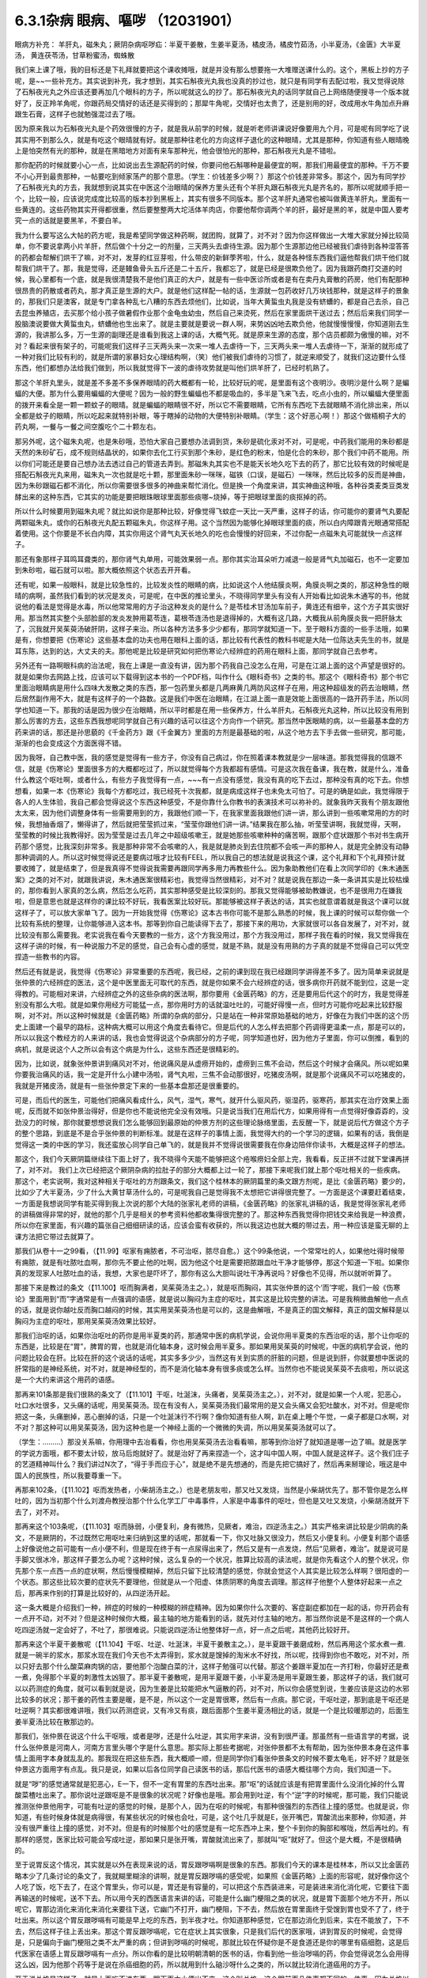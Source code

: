 6.3.1杂病 眼病、嘔哕 （12031901）
===================================

眼病方补充： 羊肝丸，磁朱丸；厥阴杂病呕哕疝：半夏干姜散，生姜半夏汤，橘皮汤，橘皮竹茹汤，小半夏汤，《金匮》大半夏汤， 黄连茯苓汤，甘草粉蜜汤，蜘蛛散

我们来上课了哦，我的目标还是下礼拜就要把这个课收摊哦，就是并没有那么想要拖一大堆赠送课什么的。这个，黑板上抄的方子呢，是~~一些补充方。其实说到补充，我才想到，其实石斛夜光丸我也没真的抄过也，就只是有同学有去配过啦，我又觉得说除了石斛夜光丸之外应该还要再加几个眼科的方子，所以呢就这么的抄了。那石斛夜光丸的话同学就自己上网络随便搜寻一个版本就好了，反正羚羊角呢，你跟药局交情好的话还是买得到的；那犀牛角呢，交情好也太贵了，还是别用的好，改成用水牛角加点升麻跟生石膏，这样子也就勉强混过去了哦。

因为原来我以为石斛夜光丸是个药效很慢的方子，就是我从前学的时候，就是听老师讲课说好像要用九个月，可是呢有同学吃了说其实用不到那么久，就是有吃这个眼晴就有好。就是那种往老化的方向这样子退化的这种眼晴，尤其是那种，你知道有些人眼晴晚上是怕突然有光的那种，就是在黑暗地方对面有来车那种光，他会很怕光的那种，那石斛夜光丸是不错啦。

那你配药的时候就要小心一点，比如说出去生源配药的时候，你要问他石斛哪种是最便宜的啊，那我们用最便宜的那种。千万不要不小心开到最贵那种，一帖要吃到倾家荡产的那个意思。（学生：价钱差多少啊？）那这个价钱差非常多。那这个，因为有同学抄了石斛夜光丸的方去，我就想到说其实在中医这个治眼晴的保养方里头还有个羊肝丸跟石斛夜光丸是齐名的，那所以呢就顺手把一个，比较一般，应该说完成度比较高的版本抄到黑板上，其实有很多不同版本。那个这羊肝丸通常也被叫做黄连羊肝丸，里面有一些黄连的。这些药物其实开得都很重，然后要整整两大坨活体羊肉店，你要他帮你调两个羊的肝，最好是黑的羊，就是中国人要考究一点的话就是要黑羊，不要白羊。

我为什么要写这么大帖的药方呢，我是希望同学做这种药啊，就团购，就算了，对不对？因为你这样做出一大堆大家就分掉比较简单，你不要说拿两小片羊肝，然后做个十分之一的剂量，三天两头去虐待生源。因为那个生源那边他已经被我们虐待到各种湿答答的药都会帮解们烘干了嘛，对不对，发芽的红豆芽啦，什么带皮的新鲜荸荠啦，什么，就是各种怪东西我们逼他帮我们烘干他们就帮我们烘干了。那，我是觉得，还是鳗鱼骨头五斤还是二十五斤，我都忘了，就是已经是很欺负他了。因为我跟药商打交道的时候，我心里都有一个底，就是我很清楚我不是他们真正的大户，就是有一些中医诊所或者是有在卖丹丸膏散的药房，他们有配那种很昂贵的药散或者药丸，那才真正是生源的大户。就是他们这样配一帖的话，生源就一包药收好几万块钱那种，就是这样子的景象的，那我们只是澳客，就是专门拿各种乱七八糟的东西去烦他们，比如说，当年大黄蜇虫丸我是没有蛴螬的，都是自己去杀，自己去昆虫养殖店，去买那个给小孩子做暑假作业那个金龟虫幼虫，然后自己来烫死，然后在家里面烘干送过去；然后后来我们同学一股脑澳说要做大黄蜇虫丸，蛴螬他也生出来了。就是主要就是要说一群人啊，来势凶凶地去欺负他，他就慢慢慢慢，你知道刚去生源的，我讲那么多，万一生源的副理还是谁看到我这上课的话，大概气死。就是原来生源的态度，那个店员都颇为傲慢的嘛，对不对？看起来很有架子的，可能呢我们这样子三天两头来一次来一堆人去虐待一下，三天两头来一堆人去虐待一下，渐渐的就形成了一种对我们比较有利的，就是所谓的家暴妇女心理结构啊，（笑）他们被我们虐待的习惯了，就逆来顺受了，就我们这边要什么怪东西，他们都想办法给我们做到，所以我就觉得下一波的虐待攻势就是叫他们烘羊肝了，已经时机熟了。

那这个羊肝丸里头，就是差不多差不多保养眼晴的药大概都有一轮，比较好玩的呢，是里面有这个夜明沙。夜明沙是什么啊？是蝙蝠的大便。那为什么要用蝙蝠的大便呢？因为一般的野生蝙蝠也不都是吸血的，多半是飞来飞去，吃点小虫的，所以蝙蝠大便里面的拨开来看全是一颗一颗蚊子的眼晴。就是蝙蝠的眼睛很不好，所以它不需要眼睛，它所有东西吃下去就眼睛不消化排出来，所以全都是蚊子的眼睛，所以吃起来就特别补眼，等于瞎掉的动物的大便特别补眼睛。（学生：这个好恶心啊！）那这个做梧桐子大的药丸啊，一餐与一餐之间空腹吃个二十颗左右。

那另外呢，这个磁朱丸呢，也是朱砂哦，恐怕大家自己要想办法调到货，朱砂是硫化汞对不对，可是呢，中药我们能用的朱砂都是天然的朱砂矿石，成不规则结晶状的，如果你去化工行买到那个朱砂，是红色的粉末，怕是化合的朱砂，那个我们中药不能用。所以你们可能还是要自己想办法去透过自己的管道去弄到。那磁朱丸其实也不是能天长地久吃下去的药了，那它比较有效的时候呢是搭配石斛夜光丸来用，磁朱丸一次也就是吃十颗，那里面朱砂一咪咪，磁铁（口误，是磁石）一咪咪，然后比较多的反而是神曲，因为朱砂跟磁石都不消化，所以你需要很多很多的神曲来帮忙消化。但是换一个角度来讲，其实神曲这种哦，各种谷类麦类豆类发酵出来的这种东西，它其实的功能是要把眼珠眼球里面那些痰哪~烧掉，等于把眼球里面的痰抠掉的药。

所以什么时候要用到磁朱丸呢？就比如说你是那种比较，好像觉得飞蚊症一天比一天严重，这样子的话，你可能你的要肾气丸要配两颗磁朱丸，或你的石斛夜光丸配五颗磁朱丸，你这样子用。这个当然因为能够化掉眼球里面的痰，所以白内障跟青光眼通常搭配着使用。这个你要是不长白内障，其实你用这个肾气丸天长地久的吃也会慢慢的好回来，不过你配一点磁朱丸可能就快一点这样子。

那还有象那样子耳鸣耳聋类的，那你肾气丸单用，可能效果弱一点。那你其实治耳朵听力减退一般是肾气丸加磁石，也不一定要加到朱砂啦，磁石就可以啦。那大概依照这个状态去开开看。

还有呢，如果一般眼科，就是比较急性的，比较发炎性的眼睛的病，比如说这个人他结膜炎啊，角膜炎啊之类的，那这种急性的眼晴的病啊，虽然我们看到的状况是发炎，可是呢，在中医的推论里头，不晓得同学里头有没有人开始看比如说朱木通写的书，他就说他的看法是觉得是水毒，所以他常常用的方子治这种发炎的是什么？是苓桂术甘汤加车前子，黄连还有细辛，这个方子其实很好用。那当然其实整个头部脸部的发炎发肿用葛苓连，葛根苓连汤也是退得掉的，大概有这几路，大概我从前角膜炎我一把肝脉太了，沉我就开吴茱萸汤破肝阴，这样子来治。所以各种方法多多少少都有，那同学就知道一下。至于眼科方面的一些手法哦，如果是有，你想要把《伤寒论》这些基本盘的功夫也用在眼科上面的话，那比较有代表性的教科书呢是大陆一位陈达夫先生的书，就是耳东陈，达到的达，大丈夫的夫。那他呢是比较是研究如何把伤寒论六经辨症的药用在眼科上面，那同学就自己去参考。

另外还有一路啊眼科病的治法呢，我在上课是一直没有讲，因为那个药我自己没怎么在用，可是在江湖上面的这个声望是很好的。就是如果你去网路上找，应该可以下载得到这本书的一个PDF档，叫作什么《眼科奇书》之类的书。那这个《眼科奇书》那个书它里面治眼睛病是用什么四味大发散之类的东西，那一包药里头都是几两麻黄几两防风这样子在用，用这种超级发的药去治眼睛，然后居然副作用不大，就是有这样子的一个路数。这是我们中医在治眼睛，在江湖上面一直是效能上面很高的一路开药手法，所以同学也知道一下。那我的话是因为很少在治眼睛，所以平时都是在用一些保养方，什么羊肝丸，石斛夜光丸这种，所以比较没有用到那么厉害的方去，这些东西我想呢同学就自己有兴趣的话可以往这个方向作一个研究。那当然中医眼睛的病，以一些最基本盘的方药来讲的话，那还是孙思藐的《千金药方》跟《千金翼方》里面的方剂是最基础的啦，从这个地方去下手去做一些研究，那可能，渐渐的也会变成这个方面医得不错。

因为我呀，自己教中医，我的感觉是觉得有一些方子，你没有自己病过，你在照着课本教就是少一层味道。那我觉得我的信跟不信，就是《伤寒论》里面很多方的大概都吃过了，所以就觉得每个方我都超有感情。可是这次我在备课，我在教，就是什么，准备什么教这个呕吐啊，或者什么，有些方子我觉得有一点，~~~有一点没有感觉，我没有真的吃下去过，那种没有真的吃下去。你想想看，如果一本《伤寒论》我每个方都吃过，我已经死十次我都，就是病成这样子也未免太可怕了。可是的确是如此，我觉得限于各人的人生体验，我自己都会觉得说这个东西这种感受，不是你靠什么你教书的表演技术可以祢补的。就象我昨天我有个朋友跟他太太来，因为他们调整身体有一些需要用到的方，我跟他们顺一下，在我家里面我跟他们讲一讲，那么讲到一些咳嗽常用的方的时候，我想抽香烟了，懒得讲了，然后就把莹莹抓过来，“莹莹你跟他们讲一讲。”结果我在那么抽，听莹莹讲啊，我就觉得，天啊，莹莹教的时候比我教得好。因为莹莹是过去几年之中超级咳嗽王，就是她那些咳嗽种种的痛苦啊，跟那个症状跟那个书对书生病开药那个感觉，比我深刻非常多。我是那种非常不会咳嗽的人，我是就是肺炎到去住院都不会咳一声的那种人，就是完全肺没有动静那种调调的人。所以这时候觉得说还是要病过哦才比较有FEEL，所以我自己的想法就是说我这个课，这个礼拜和下个礼拜预计就要收摊了，就是结束了，但是我真得不觉得说我需要再跟同学再多用力再教些什么。因为象助教他们在看上次同学印的《朱木通医案》之类的对不对，就跟我讲说，朱木通医案很精彩也，我觉得当然很精彩，对不对？就是说我在那边一条一条讲其实是比较枯燥的，那你看到人家真的怎么病，然后怎么吃药，其实那种感受是比较深刻的。那我又觉得能够被助教嫌说，也不是很用力在嫌我啦，但是意思也就是这样你的课比较不好玩，我看医案比较好玩。那能够被这样子表达的话，其实也就意谓着就是我这个课可以就这样子了，可以放大家单飞了。因为一开始我觉得《伤寒论》这本古书你可能不是那么熟悉的时候，我上课的时候可以帮你做一个比较有系统的整理，让你能够进入这本书。那等到你自己能读得下去了，那接下来的用功，大家就很可以各自发展了，对不对，就比较没有那么需要我。老实说我在看今天要教的一些方，这个方我没用过，那个方我没用过，那样子我在看的时候，我又觉得我在这样子讲的时候，有一种说服力不足的感觉，自己会有心虚的感觉，就是不熟，就是没有用熟的方子真的就是不觉得自己可以凭空捏造一些教书的内容。

然后还有就是说，我觉得《伤寒论》非常重要的东西呢，我已经，之前的课到现在我已经跟同学讲得差不多了。因为简单来说就是张仲景的六经辨症的医法，这个是中医里面无可取代的东西，就是你如果不会六经辨症的话，很多病你开药就不能到位，这是一定得教的。可能相对来讲，六经辨症之外的这些杂病的医法啊，那你要用《金匮药略》的方，还是要用后代这个的时方，我是觉得差别没有那么大啦。就是如果你用经方可能猛一点，那你用时方的话就温吐吐的，可能好得慢一点，但时方可能你吃起来比较舒服啊，对不对。所以这种时候就是《金匮药略》所谓的杂病的部分，只是站在一种非常原始基础的地方，好像在为我们中医的这个历史上面建一个最早的路标，这种病大概可以用这个角度去看待它。但是后代的人怎么样去把那个药调得更温柔一点，那是可以的，所以以我这个教经方的人来讲的话，我也会觉得说这个杂病部分的方子呢，同学知道也好，因为他方子里面，你可以倒推，看到的病机，就是说这个人之所以会有这个病是为什么，这些东西还是很精彩的。

因为，比如说，就象张仲景讲到痛风对不对，他说痛风是从虚痨开始的，虚痨到三焦不会动，然后这个时候才会痛风。所以呢如果你要我治痛风的话，我一定是开什么小建中汤啦，肾气丸啦，三焦不会动那很好，吃猪皮汤啊，就是那个说痛风不可以吃猪皮的，我就是开猪皮汤，就是有一些张仲景定下来的一些基本盘那还是很重要的。

可是，而后代的医生，可能他们把痛风看成什么，风气，湿气，寒气，就开什么驱风药，驱湿药，驱寒药，那其实在治疗效果上面呢，反而就不如张仲景治得好，但是你也不能说他完全没有效哦。只是说当我们在用后代方，如果用得有一点觉得好像孬孬的，没劲没力的时候，那你就要想想说我们怎么能够回到最原始的仲景方剂的这些理论脉络里面，去反醒一下，就是说后代方做这个方子的整个思路，到底是不是合乎张仲景的判断标准。就是在这样子的事情上面，我觉得大约的一个学习的逻辑，如果有的话，我倒是觉得这一类的中医的学习，我还蛮放心同学自己单飞的，就是我并不觉得说很需要我在你身边陪伴你读书，大概是这样子的想法。

那这个，我们今天厥阴篇继续往下面上好了，我不晓得今天能不能够把这个疮喉痨妇全部上完，我看看，反正拼不过就下堂课再拼了，对不对。
我们上次已经把这个厥阴杂病的拉肚子的部分大概都上过一轮了，那接下来呢我们就上那个呕吐相关的一些疾病。那这个，老实说啊，我对这种相关于呕吐的方剂跟条文，我们这个桂林本的厥阴篇里的条文跟方剂呢，是比《金匮药略》要少的，比如少了大半夏汤，少了什么大黄甘草汤什么的，可是呢我自己是觉得我不太想把它讲得很完整了。一方面是这个课要赶着结束，一方面是我想说同学有能买得到我上次说的那个大陆的张家礼老师的讲稿，《金匮药略》的张家礼讲稿的话，我是觉得张家礼老师的讲稿做得非常的好，就他的那个几乎是相关的参考资料他都收集得很完整的了。那这种东西我觉得你把钱交来给我是一种浪费，所以你在家里面，有兴趣的篇张自己细细研读的话，应该会蛮有收获的，所以我这边也就大概的带过去，用一种应该是蛮无聊的上课方法把它带过去就算了。

那我们从卷十一之99看，（【11.99】呕家有痈脓者，不可治呕，脓尽自愈。）这个99条他说，一个常常吐的人，如果他吐得时候带有痈脓，就是有吐脓吐血啊，那你先不要止他的吐啊，因为他这个吐是需要把脓跟血吐干净才能够停，那这个知道一下啦。如果你真的发现家人吐脓吐血的话，我想，大家也是吓坏了，那你有这么大胆叫说吐干净再说吗？好像也不见得，所以就听听算了。

那接下来是教过的条文（【11.100】呕而胸满者，吴茱萸汤主之。），就是呕而胸闷，其实张仲景的这个‘而’字呢，我们一般《伤寒论》里面用到“而”字通常是有一点强调的语感，就是说以胸闷为主症的呕吐，其实这是比较完整的讲法。可是我稍微曲解他一点点的话，就是说你越吐反而胸口越闷的时候，其实用吴茱萸汤也是可以的，这是曲解哦，不是真正的国文解释，真正的国文解释是以胸闷为主症的呕吐，那用吴茱萸汤效果比较好。

那我们治呕的话，如果你治呕吐的药你是用半夏类的药，那通常中医的病机学说，会说你用半夏类的东西治呕的话，那个让你呕的东西是，比较是在“胃”，脾胃的胃，也就是消化轴本身，这时候会用半夏多。那如果用吴茱萸的时候呢，中医的病机学会说，他的问题比较会在肝。比较在肝的这个说话的话呢，其实多多少少，当然这有关到实质的肝脏的问题，但是说到肝，你就要想中医说的肝常指的是神经系统，对不对，就是神经型的，而不是消化轴本身有很多痰或怎么样。当然你也不能说吴茱萸不去痰啦，所以说这是一个大约来讲这个用药的语感。

那再来101条那是我们很熟的条文了（【11.101】干呕，吐涎沫，头痛者，吴茱萸汤主之。），对不对，就是如果一个人呢，犯恶心，吐口水吐很多，又头痛的话呢，用吴茱萸汤。现在有没有人，吴茱萸汤我们最常用的是又会头痛又会犯吐酸水，对不对。但是呢你把这一条，头痛删掉，恶心删掉的话，只是一个吐涎沫行不行啊？像你知道有些人啊，趴在桌上睡个午觉，一桌子都是口水啊，对不对？那这种可以用吴茱萸汤，因为这种也是一个神经上面的一个微微的失调，所以用吴茱萸汤就可以了。

（学生：………）那没关系嘛，你用理中去冶看看，你也用吴茱萸汤去治看看嘛，那等到你治好了就知道是哪一边了嘛。就是医学的学说方面哦，都不要太计较，放马后炮就好了。就是治好了再来捏造一个，这才叫中国人啊，中国人就是这样子。这个我们庄子的艺道精神叫什么？我们讲过N次了，“得于手而应于心”，就是绝不是先想通的，而是先把它搞好了，然后再来掰理论，哦这是中国人的民族性，所以我要尊重一下。

再那来102条，（【11.102】呕而发热者，小柴胡汤主之。）也是老朋友啦，那又吐又发烧，当然是小柴胡优先了。那不管你是怎么样吐的，因为当初那个什么刘渡舟教授治那个什么化学工厂中毒事件，人家是中毒事件的呕吐，但也是又吐又发烧，小柴胡汤就开下去了，对不对。

那再来这个103条呢，（【11.103】呕而脉弱，小便复利，身有微热，见厥者，难治，四逆汤主之。）其实严格来讲比较是少阴病的条文，不是厥阴的，不过既然它用呕吐来归纳到这里的话呢，那就看一下，你又吐脉又很没力，然后又小便复利。小便复利那个语感上好像说他之前可能有一点小便不利，但是现在终于有一点尿得出来了，然后又是有一点发烧，然后“见厥者，难治”。就是说可是手脚又很冰冷，那这样子要怎么办呢？这种时候，这么复杂的一个状况，胜算比较高的读法呢，就是你先看这个人的整个状况，你先那个东一点西一点的症状啊，然后慢慢模糊掉，然后只留下比较清楚的感觉，你就会觉这个人其实是比较怎么样啊？很阳虚的一个状态。那这些比较次要的症状先不要理他，但就是从一个阳虚、体质阴寒的角度去调理。那这样子他整个人整体好起来一点之后，那再来作别的打算是比较好的，从四逆汤开起。

这一条大概是介绍我们一种，辨症的时候的一种模糊的辨症精神。因为如果你什么次要的、客症副症都加在一起的话，你开药会有一点开不动，对不对？但是这种时候你大概，最主轴的地方能看到的话，就先对付主轴的地方。那当然你说是不是这样的一个病人吃四逆汤就一定会好了，不吐了，那很难说。只能说四逆汤让他整体好一点，好一点之后呢，其他药比较好开。

那再来这个半夏干姜散呢（【11.104】干呕、吐逆、吐涎沫，半夏干姜散主之。），是半夏跟干姜磨成粉，然后再用这个浆水煮一煮.就是一碗半的浆水，那浆水现在我们今天也不太弄得到，浆水就是馊掉的淘米水不好找，所以呢，找得到你也不敢吃，对不对，所以只好去那个什么酸菜麻肉锅的店，要他那个泡酸白菜的汁，这样子勉强可以代替。那这个姜跟半夏加在一齐打粉，你最好还是煮一煮，免得那个半夏的刺激性太凶狠了。那半夏干姜散呢，是用半夏跟干姜，小半夏汤是用半夏跟生姜，那这样子的话，我们就可以以药测症的角度，就可以看到就是说，因为生姜是比较能把水气逼散的药，对不对，所以你会感觉到说，生姜应该是这边的水邪比较多的状况；那干姜的药性主要是暖，是不是，所以这个一定是胃很寒，然后有一点痰。那它说，干呕吐逆，那到底是干呕还是吐逆啊？其实都很难讲哦，我们以药测症说，又有冷又有痰，跟后面那个生姜半夏汤相比的话，就是一个是比较暖那边的，后面生姜半夏汤比较在散那边的。

那我们，张仲景在说这个什么干呕哦，或者是哕，还是什么吐逆，其实用字来讲，没有到很严谨。那虽然有一些语言学的考据，说什么张仲景是河南人，河南方言里头哪个字是什么意思。那实际上那些考据呢，对张仲景都不太有帮助，因为张仲景本身在这件事情上面用字本身就乱乱的。那我现在把这些东西，我大概顺一顺，但是同学你们看张仲景条文的时候不要太龟毛，好不好？就是张仲景这方面用字有点乱。我只是说，如果以后各位同学自己读医书的话，那后代医书的语感大概往哪个方向，我们知道一下。

就是“哕”的感觉通常就是犯恶心，E一下，但不一定有胃里的东西吐出来。那“呕”的话就应该是有把胃里面什么没消化掉的什么胃酸菜楂吐出来了。那你说吐逆跟呕是不是很象的状况呢？好像也是哦。那会用到吐逆，有个“逆”字的时候呢，那可能，我们只能说推测张仲景他用字，可能有吐逆的感觉的时候，是那个人，因为在呕的时候呢，有那种很强烈的东西往上撞的感觉。也就是说，你知道，有些时候身体就是病得很，有某些状况的时候也会吐，可是，这个吐几乎就是E，张开嘴巴，胃酸流出来那种，你知道，并没有很严重往上撞的感觉，对不对。但是有的时候那个吐的感觉是有一坨东西冲上来，整个卡到你的胸部和喉咙，然后再吐的。有那样的感觉，医家比较可能会写成吐逆，那如果只是张开嘴，胃酸就流出来了，那就叫“呕”就好了。但这个是大概，不是很精确的。

至于说胃反这个情况，其实就是以外在表现来说的话，胃反跟哕嗝啊是很象的东西。那我们今天的课本是桂林本，所以又比金匮药略本少了几条讨论的条文了，我就糊里糊涂的讲啊，就是胃反跟哕嗝的感受呢，如果照《金匮药略》上面的形容呢，就好像你这个人吃了饭，吃下去了，在这个胃里头，你可以是，胃还是有容量的，可以把这个东西装进来，可是装进来消化消化呢，它要往下面再输送的时候呢，送不下去。所以用今天的西医语言来讲的话，可能是什么幽门梗阻之类的状况，就是胃下面那个地方不开，所以呢它，胃那边消化来消化来消化来要往下送，它幽门不打开，幽门梗阻，下不去，然后放在胃里面终于受馊到胃也受不了了，终于吐出来。所以这个胃反跟哕嗝有可能是早上吃的东西，到半夜才吐。你知道那种感觉，它在那边消化到后来，实在不能放了，下不去，然后这样子往上丢出来。那这个胃反跟哕嗝呢，它在症状上其实很象，只是我们后代的医家哦，讲到胃反的时候呢，会觉得是，只是偏向于幽门梗阻之类不太严重的病；但讲到哕嗝的时候呢，那就比较在怀疑你是不是食道还是你的哪里有癌细胞，这是后代医家在语感上胃反跟哕嗝有一点分。所以你看的是比较明朝清朝的医书的话，你看到他一些治哕嗝的药，你会觉得说怎么会用得这么凶，因为他那个药等于是说在杀癌细胞的药，所以就用到什么硇沙呀什么之类的，所以就比较消化道癌用的方子。

至于说关格是这样子，就是上面吃不进东西，跟下面大小便出不来，这个叫关格。这个跟前面几件事都不同的一件事，因为关格以中医一般的病机学来讲的话，关格是非常严重的厥阴，就是他这个上下失去了交通的一个状况。那关格治疗原则上面也是以厥阴来讲，吃不进拉不出的一个状态。那其实关格就不必跟这边一起讲了。所以我觉得我们要讲的张仲景的一些方，是比较一些家常不是那么太严重的病可以用的方，就是不完全的幽门梗阻之类的，还可以用一用。可是如果这个人真的是到了胃癌啊食道癌啊，这些仲景方好像又稍微没力了一点， 但你也不能说它一定没力，因为仲景方，如果完全症状合了你开药的话，有的时候还是会有奇迹出现的啦，对不对。你说这么大的一包的半夏那样子吃下去，是不是能够杀癌细胞，有时候真的能杀得到，你也不能说它没有用，但是呢真的你用仲景方治不好的时候，可能还是要去西医院做个检查，看是不是要用更凶狠的药来对付它。当然什么吴茱萸汤这个履历表也很漂亮啊，因为也有人胃癌吃吴茱萸吃好啦，是不是？因为就是阴实的病嘛，吴茱萸散寒，就打掉了。所以能够自己玩玩看的，可以先玩玩看就是了。

那还有一些胃癌的人怎么样啊？如果你不急着三天两天就要死掉的话，你每天一帖平胃散，连吃300天的平胃散，那有可能胃癌有可能会消掉。平胃散对的恩胃癌是什么吐黑水，那又是什么病？其实很少见到。

然后还有治疗那个胃癌什么的民间偏方，就是到海边去找那个晒虾米的地方，说是什么，小虾子啊，要晒干成虾米，那个要干掉的那个时候呢，那个虾子会突然卷起来一下，就是死虾晒成虾米的时候，会卷起来。然后你会看到小虾米这样跳起来，但已经死掉了，那只是僵尸活动啊，然后你看到跳起来的时候，就把跳起来那颗虾米拿起来吞下去，然后就每天在海边捡虾米，然后这样子连吃几个月而且可以治胃癌。

也有一些民间外面的偏方是说如果你是吃那个什么活跳虾，就是活的虾粘那个佐料里面就这样子吃的，那个对肝癌很好，有此一说啦。但是这些就比较迂阔（迂阔 PS不切合实际的意思），如果我们是学仲景派的话还是照主症开起来，就吴茱萸汤就开吴茱萸汤，小半夏汤就开小半夏，这样子也能够把这个人，就是医到不死啊，至少是有希望的；就是医到一个癌细胞都没有的话，我是觉得先不要那么拼了，好不好。

那这个接下来的这个哦，105条呢（【11.105】伤寒，大吐大下之，极虚、复极汗者，以其人外气怫郁，复与之水以发其汗，因得哕。所以然者，胃中寒冷故也。），他说人啊，会有这种“呃”一下的这种反胃的动作呢，常常是因为他的消化道受了寒，那这样子我们知道一下就好，在治疗原则上知道说，会反胃的人通常是往寒病这个方向去开药，这个热吐的人到底是比较少一点点。但是葛根症是有热吐是没有错，什么干姜黄连汤之类有热吐是有的，但是这个通常来讲犯恶心的感觉是寒的比较多。

那再来106条呢（【11.106】伤寒，哕而腹满，视其前后，知何部下利，利之则愈。），如果这个人好像这样子反胃一下，反胃一下的话，你要看他大小便通不通。你呢，如果他大小便有不通的地方的话，你先去通他的大小便，因为他大小便通的时候，他的湿气、寒气就会顺便的排出去，那如果能排出去的话就不用去治这个呕吐，那这个反胃不是呕吐，这里稍微原则上知道一下。

那再来107条呢，有一点有趣了哦。（【11.107】病人胸中似喘不喘，似呕不呕，似哕不哕，彻心中愦愦然无奈者，生姜半夏汤主之。）就是这个病人他说，胸中啊，整个胸口似喘不喘，似呕不呕，似哕不哕，彻心中愦愦然无奈者。那各位同学，头痛就是头痛，什么叫要痛不痛，对不对？那这样子一个感觉，有没有同学可以讲给我听听是一个什么东西啊？（学生：……哮喘？）什么？哮喘？不是不是，因为哮喘话是胸痹篇里有几个方子有比较对到哮喘，就是这样的一个感觉，应该是治什么病才对？（学生：忧郁）忧郁？我就猜到你会说忧郁。我跟你讲，我们现在不看这个症，你以药测症就知道他是治什么东西。就是一，半碗的半夏，并没有很多，小柴胡等级而已，但是一斤的生姜打汁，然后这样子，一直喝，一直喝一整天。那一斤的老姜打成汁这样子的喝法，那一定是治什么？尿毒症。所以他以症状来讲，张仲景，他因为古时候真的没有这么好的解剖生理学，对不对？没有今天的检查仪器，所以呢，古时候，张仲景只是看这个人好像想吐想吐，他就把这个条文会归到这个地方。但实际上你看这个药就会知道这是治尿毒症，就是你要用到那么重的生姜吃的，就一定是尿毒症。

那如果你想到一个人他是尿毒症的话，再回头看条文他讲的那些症状，是不是觉得好像就是这个样子，对不对。就是他那个血液里面那些脏的成分堆到他，整个人被那个成分闷到，就是这样子。所以比较严重的尿毒症的话生姜汁就要放那么多，当然会把人辣得不得了，但是这个比起洗肾还是轻松很多哦。那等到这个急性期过去了之后，你再吃点补肾药，什么真武啊、肾气啊收功就可以了，这个方子很好。那如果他这个尿毒他这个西医的检验指数没有很凶狠的话，其实有一些很平易近人的方子都可以治好啦。比如说尿毒症往这一路来的哦，温胆汤也可以啊，温胆汤里面又有半夏，又有生姜对不对，又有竹茹跟陈皮通三焦，这也没什么不好啊，是不是。所以就大概，这些方剂我觉得我们需要学习的点，比如说我们中医知道说，温胆汤有的时候可以治疗不严重的尿毒会很有帮助，那你知道这件事情的话，你就会想到说，哦，其实当一个人肾脏负担很重的时候，你就是要开药要通三焦，对不对？就是观念上要知道一下。那至于说一定开什么方，那是不一定哦。我是觉得说有些事情，我是看得很松啦，就比如说，我说这个什么你要治疗什么肝炎大原则，你用硝矾散对不对，硝矾散我觉得最好搭一个什么那个调体质的药，他那个硝矾散的效率才会比较明显嘛。那你说这个人肝阴虚，那你要开加味逍遥散还是六味地黄丸还是开一贯煎，我跟你讲这个我随便，因为阴阳虚实相度没有错就好了，是不是。所以这种事情在众多的中医方里面，你开一个你觉得这个病人吃得最舒服的也就可以了，就是阴阳虚实跟五脏上的对应上面不要有大的批漏，那细部的话你要选那个方，这倒是蛮可以自由的。

那这个再来呢，后面的108 ，109条呢，（【11.108】干呕哕，若手足厥者，橘皮汤主之。【11.109】哕逆，其人虚者，橘皮竹茹汤主之。）这个就比较不是吐的感觉，是讲哕，那这个哕呢，然后他后面109条讲哕逆，其实讲到哕逆的时候啊，往往这个病人状态有点象一直打嗝，还是一直嗝气那种状况去了。橘皮汤跟橘皮竹茹汤哦，我们平常开的话，这个人没有到呕吐的莫名成反胃的状态，可是这个人一直在嗝气，或者一直在打嗝的话有的也会开，当然是以嗝气为主。因为打嗝的话你放一点丁香四逆的暖药，马上打嗝就冶好了，也没有必要用到这个橘皮竹茹这边来。但是以嗝气不止，我觉得嗝气不止，偶尔会遇到一个嗝气不止通常是怎么样，就是练气功练坏了，那就一直会有气一直嗝出来。那他108条109条主要的差别，他是108条，他的副症是手脚冰冷，那109条是这个人很虚，就这样子很没力气，那就以这个原则开这两个方就好了。那这里的这个橘皮竹茹汤哦，跟橘皮汤这个橘皮啊，其实与其去中药店买啊，还不如你直接水果摊买来的绿皮橘子，就把皮扒丢下比较有效。那我们这两个汤呢，都用了橘子皮，你就想想橘子皮是干嘛的啦，就是新鲜扒下来的橘子皮是疏肝气的嘛，那我们疏肝有教过很多，橘子皮是疏肝气特别强，以疏肝气来讲是比鳖甲强。就象你，怎么讲，我就说这个人哦，肝经有热邪郁在里头的话，那我通常开羚羊角，对不对？可是这个人长期在家里面生气又不敢发脾气，那种肝郁我开鳖甲。那我什么时候开到橘皮呢？绿橘子皮扒了丢下去，乳癌。就是这这种的，要把那个癌细胞那个东西冲开的时候，用橘皮。肝癌也常常会用橘皮啊，乳癌肝癌。所以这样子的一个药性的橘子皮呢，那你也可以反过来想，这样一个肝气有没有可能要调节一些神经上的问题，因为这个一直在嗝气的病人，是不是神经什么地方有点怪怪的。那么橘皮四两，生姜半斤这样煮了之后，硬是把这个气冲开。就好像这个气闷在这个中焦，它不能过往手脚去。所以才会中焦一直嗝气，可是手脚是冰冷的，所以就爽爽快快的把这个，生姜把这个水气逼散。那这个哕逆跟虚的话，橘皮玉茹的话，有个竹茹的话我们觉得比较是调理到少阳这个地方。那少阳当然也包括到一些人类的神经系统自律的功能，我想道理我也不要细讲了，因为实际上这个橘皮竹茹汤你开下去效果很好，就是你这样子照着书开了，吃的效果就很好，那理论上面搞得懂和不懂其实也不是这么要紧啦。因为张仲景治气虚的时候是甘草开得比较重嘛，对不对？而且应该开这个什么啊，炙甘草治气虚啦，开生甘草有点奇怪，生甘草是消炎的，那因为这种小地方的疙瘩就是让你觉得桂林古本果然是伪造的了，因为这个东西在宋本原版伤寒论里面是归在《金匮》的嘛，那宋本跟原版的《金匮》，凡是《伤寒》里用甘草都写炙甘草，凡是在《金匮》里用甘草都写没有炙的甘草，那就是抄书的人不一样嘛，对不对？那所以这个桂林本一定是拿《伤寒论》跟《金匮》拼回来的才会出现这种，对不对，放在厥阴篇里面，还没有写炙，对不对，伪造痕迹看得到啦。那我为什么要用桂林本，临床上他比较好用，宋本《伤寒论》里面只有一个地方甘草没有用炙甘草，少阴节梗汤，那个一定不是用炙甘草，那是消炎用的嘛。

那至于110条（【11.110】诸呕，谷不得下者，小半夏汤主之。），小半夏汤，那这个是呕吐我们最常用的方了，呕吐最常用的不是小半夏就是吴茱萸啦。小半夏，一碗半夏加上这个半斤生姜哦，就这么煮煮喝了就是了。那这个地方有一个方子我没有教，就《金匮药略》还有一个方子，叫大黄甘草汤，就是用大黄跟甘草两味煮一煮治呕吐，但是那个感觉上好象是那个病人好像吃坏了，就是吃坏了所以呕吐，你用大黄甘草汤把东西拉掉就不吐了，那这个辨症点很难抓唉。所以我就觉得，你就是感觉得到自己是吃坏了所以吐的话，那你赶快用大黄甘草汤把它打下去比较简单，不要解毒了，排掉就是了。

那我这边又抄补充的一个是《金匮要略》里的大半夏汤，这个大半夏汤是一个比较标准在治胃反的呕吐，就是比较是幽门有问题的那种呕吐。那在《金匮要略》里面解释的病机的条文里头，他那条文正文我就不讲了，后代的注家就把他归纳是什么，就是荣虚无气，就是营卫两边都能量不够，然后脾伤不磨，脾受伤了，所以他不会消化。那这个状态是怎么样呢？就是大半夏汤里面，半夏固然是放得非常非常的多，但是它跟小半夏汤比的不一样的地方，它还有人参跟蜂蜜。那你要考究的话，你那个蜂蜜跟水和在一起的话，搅拌到那个水啊，就是因为他不放生姜了，不放生姜就不能对付水毒了，煮法上就象苓桂术甘汤那个煮法，那个水好像打昏，免得有帮到水毒，那就是跟蜂蜜跟水，象果汁机一样乱打一通，把那个水打晕。甘澜水的制法，就是这样子，这样子煮出两碗半，先喝一碗，然后剩下来的分两次喝之类。那大半夏汤呢，它比较在治疗上面治所谓的脾阴不足，就是说他这个人胃并没有太多的问题，是他的脾呀，太干，整个脾已经干掉了，就是消化道比较稍微后面的一些机能虚掉了。所以，因为你知道中医的脾胃不是在以部位来分的哦，不是哪一段十二指肠是脾，什么这个是胃，不是。是运送的机能来讲，消化运送的机能是脾，所以用到人参跟蜂蜜，那是在补脾阴的。但是那个半夏还是要把东西推下去，所以这样的一个做法，我想，今天我们随便说说，比如说我们如果是后代开方的开法，对不对？如果这个人胃阴虚，微缩性胃炎什么的，什么东西比较补胃阴啊？麦门冬，那你开咳嗽麦门冬汤也可以；但是胃火旺的话，那就是生石膏退胃火，对不对。我现在讲这些会关系到等一下讲糖尿病的事情，所以滋胃阴用麦门冬，退胃火用生石膏，对不对。那要滋脾阴，我们后代方剂喜欢用什么？用黄精，会写吗？滋脾阴比较用黄精。我意思是说后代方是用黄精滋脾阴，古代方呢，就用人参跟蜂蜜滋脾阴。就是意思上没有差得很远，那如果你的身体是体质上是有这种脾伤，可是胃却还能动的状态的话，那你的身体自己的一个代偿反映就会形成那种不完全幽门梗阻之类的现象，那治法当然是走这一路。
那再来111条，（【11.111】便脓血，相传为病，此名疫利。其原因于夏，而发于秋，热燥相搏，逐伤气血，流于肠间，其后乃重，脉洪变数，黄连茯苓汤主之。）又是桂林本新出的这个条文啦，那所以就很难说什么。但是简单来说，它就是传染型的瘟疫，但是这个人会便脓血的，那这个药你一看就知道，这个方子跟朱鸟汤的意思差不多。就是以治疗小肠部位的发炎为主，那知道到这样就可以了，这个药没有什么奇怪的。那这个，当然这个方子也没有太多人用过啦，小肠火太旺的这种细菌性发炎传染型的便脓血，大致往这一路方向开啦，多打两个生鸡蛋黄可不可以啊？可以哦。
那这个112条，（【11.112】病人呕吐涎沫，心痛，若腹痛，发作有时，其脉反洪大者，此虫之为病也，甘草粉蜜汤主之。）他是说如果这个人，莫明奇妙的肚子这样子痛一阵，痛一阵，反胃一阵，反而那个脉不是冷冰冰的、沉细的脉，反而是洪大的脉，他说这种不是胃寒有痰，而是肚子里面有蛔虫。那要杀虫的话，就用甘草跟蜂蜜煮水，然后再放进铅粉。这个铅粉就有点恐怖啦，我们现在开铅粉的话是开轻粉，轻重的轻。那这个药目前为止是这样子说，如果你要用铅粉来杀蛔虫的话，你不如去卫生所领杀虫药算了，就是何必搞得那么毒呢？但是如果你硬要什么完美古法，要用中药，那铅粉你记得一帖不要超过3公克，超过3公克病人就毒到受不了。可是呢，这个东西，他也是，这个蛔虫在里面乱搅乱搅用这个方，如果吐得出来的话，乌梅丸，吐蛔是乌梅丸。也不是用那个。

还有一些医生在想，这个写说铅粉是不是有问题？因为铅粉是不溶于水的，很重的东西，它没有可能照他讲的说放进去搅一搅，煎如薄粥，就是没有可能有勾芡现象。那不可能勾芡的话，他就想一般来讲中药里面的白粉是什么？白米粉。于是就有些医生说试试看，放一些白米粉勾个芡，甘草蜂蜜加米粉，就等于说小孩子的点心一样了，喝了，有没有用？一半以上的机率有用，就是他那个蛔虫被迷晕掉。所以既然用米粉可以的话，那就用米粉就好了嘛，就不必要用到那么凶。

那至于后面这个113条到115条。

【11.113】厥阴病，脉弦而紧，弦则卫气不行，紧则不欲食，邪正相搏，即为寒疝。绕脐而痛，手足厥冷，是其候也。脉沉紧者，大乌头煎主之。
【11.114】寒疝，腹中痛，若胁痛里急者，当归生姜羊肉汤主之。
【11.115】寒疝，腹中痛，手足不仁，若逆冷，若身疼痛，灸刺诸药不能治者，乌头桂枝汤主之。

我们教过了啊，大乌头煎是厥阴很重的风寒缠绕的时候，月经痛，痛到你头上流汗，冒冷汗的那种。那保养来讲的话，当然是当归生姜羊肉汤，那他的这个，如果他是什么痛多而呕者，也是加橘皮对不对，所以这个加减法同学也可以参考一下，这和厥阴是有关系的。我是说平时我们帮别人治，如果这个人啊，三天两头他的症状就围绕厥阴的话，那我保养上，不管冬天夏天都希望他多喝当归生姜羊肉汤，把厥阴补好来，这样子你就可以把那个风气邪气推离厥阴。如果这个人三天两头感冒都是扁桃腺发炎的话，那当然平时就是要吃什么猪皮汤，对不对，把少阴补好。这些都是基本要补强的东西啊，唉，怎么都是肉类啊，反正就用肉类吧，因为的确有效嘛。因为猪皮汤啊，就是猪的皮跟底下面的油膜，这个本身又是膜网，就是说猪皮汤补少阳，补不补？其实会补。就是你淋巴三焦循环不好这种东西，你如果懒得煮猪皮汤的话，你每天自助餐店，去吃猪头皮啊，猪耳朵啊，就是有看到就点，有看到就吃，虽然你胆固醇，或者三酸甘油脂会高一点，但是呢以整体来讲，你可能会发现睡眠品质开始变好之类的，就是少阳少阴的整个系统会转好，所以这些东西同学就可以适当的做食疗。

那接下来的这个116条，（【11.116】病人睾丸，偏有大小，时有上下，此为狐疝，宜先刺厥阴之俞，后与蜘蛛散。）是这样子了，蜘蛛散方是这样子，是讲到说狐疝，这个狐疝病呢，就是一个人的小肠，肠子掉到他的阴囊里面，就是疝气啦，那这种疝气呢，张仲景的方子呢，是用十四只蜘蛛啊，跟桂枝磨成粉，然后做成药丸吞也可以，混着稀饭吞也可以。那蜘蛛，你想肠子掉下来，蜘蛛是什么啊？一根丝，它叭叭的就爬上去了，所以就用蜘蛛很好哈。

那有没有效呢？小孩子的疝气非常有效，大人的不太有效。那这个，只是蜘蛛你要挑一下，就是那个根本不能顺着丝爬的那个蜘蛛就全部淘汰啊，像那个有叫拉亚（台湾话laaqiaa ）的东西，我们大陆人叫喜蛛的。那拉亚是我的家庭宠物，我从伊通街搬淡水去，我还特意搬到淡水去，抓几只放到淡水去养。就是喜蛛那种没有用哦，那有些蜘蛛根本不结网，从地上跳起来，去扑一只麻雀下来吃，那个也没有用啊。那这个有用的是什么呢？是一般我们花园里面有时候看到结一个很完整的蜘蛛网，然后有一种看的颜色还蛮鲜艳的，肚子大大的，脚细细的那种蜘蛛。就是那种蜘蛛你知道啊，就算平常你抓在手上，它咬你一口也你也不会他毒死，那种毒不死的才可以用。那什么黑寡夫之类不可以用啊，被它咬一口就没命了，你就不要吃了。就是那花园里面的那种肚子大大颜色鲜艳的细脚蜘蛛可以用。

（学生：你要靠自己抓，网络上有没有卖啊？）哦，我没有打听过，各位同学再上淘宝网看一看好不好，就怕淘宝淘到不好的种啊，他就是给你一堆拉亚你也没有用啊，这个拉亚自己都吐的丝都爬不上去，我看也治不到你啊。小孩子很有用。他说刺厥阴之俞，就是厥阴疝气类的病，厥阴经能补强一下还是要好。我常用的就是厥阴经大拇指那个末端的大敦穴，常常用艾草条炙一炙。那如果是大人的话，我治这个疝气，我不太用蜘蛛散，我觉得大人的那个是有一点太虚寒了，小孩子蜘蛛散就很有用，大人话，我想说是不是可以喝几帖大建中汤，因为大建中汤可以把肠膜拉紧点嘛，就可以把肠子Dia上去，可能也有没有效的时候。有些古书说什么拿一些丝瓜，就是丝瓜烂掉后菜瓜布的东西，要把这个东西烤焦了磨成粉来吃之类的哦。当然，我原则上一出手通常就是什么大建中汤搭配吴茱萸汤，搭配炙大敦。如果这样就医得好了，你就好了，对不对。大人这样子。我大概有个五十PA的胜算啦，那剩下来的再慢慢想一些怪招就好了。那蜘蛛散治大人一开始就不太有效，所以就先放着好了，接下来，我们先下课再来上关于消喝病，就是跟我们今天糖尿病有点相关的内容。
